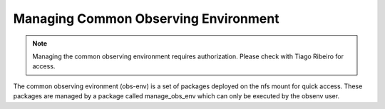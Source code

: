 .. |author| replace:: *Erik Dennihy*
.. |contributors| replace:: *none*

.. _Managing-Common-Observing-Environment:

#####################################
Managing Common Observing Environment
#####################################

.. note::

    Managing the common observing environment requires authorization. 
    Please check with Tiago Ribeiro for access.

The common observing evironment (obs-env) is a set of packages deployed on the nfs mount for quick access.
These packages are managed by a package called manage_obs_env which can only be executed by the obsenv user. 
